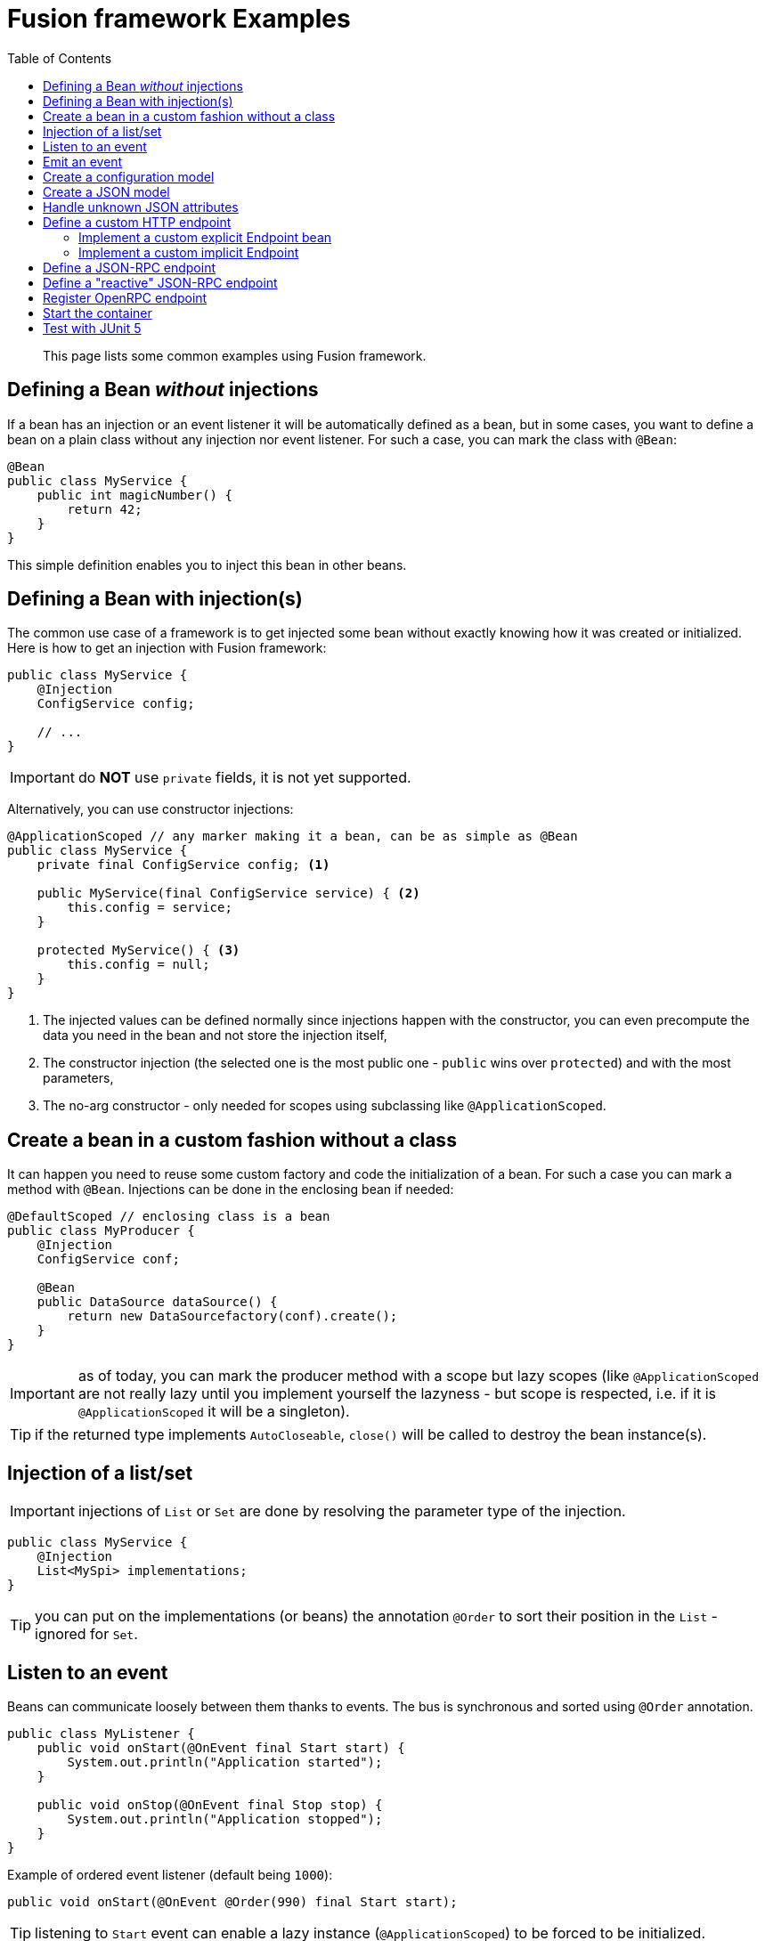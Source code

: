= Fusion framework Examples
:minisite-index: 200
:minisite-index-title: Example
:minisite-index-description: Example gallery.
:minisite-index-icon: vial
:toc:

[abstract]
This page lists some common examples using Fusion framework.

== Defining a Bean _without_ injections

If a bean has an injection or an event listener it will be automatically defined as a bean, but in some cases, you want to define a bean on a plain class without any injection nor event listener.
For such a case, you can mark the class with `@Bean`:

[source,java]
----
@Bean
public class MyService {
    public int magicNumber() {
        return 42;
    }
}
----

This simple definition enables you to inject this bean in other beans.

== Defining a Bean with injection(s)

The common use case of a framework is to get injected some bean without exactly knowing how it was created or initialized.
Here is how to get an injection with Fusion framework:

[source,java]
----
public class MyService {
    @Injection
    ConfigService config;

    // ...
}
----

IMPORTANT: do *NOT* use `private` fields, it is not yet supported.

Alternatively, you can use constructor injections:

[source,java]
----
@ApplicationScoped // any marker making it a bean, can be as simple as @Bean
public class MyService {
    private final ConfigService config; <1>

    public MyService(final ConfigService service) { <2>
        this.config = service;
    }

    protected MyService() { <3>
        this.config = null;
    }
}
----
<.> The injected values can be defined normally since injections happen with the constructor, you can even precompute the data you need in the bean and not store the injection itself,
<.> The constructor injection (the selected one is the most public one - `public` wins over `protected`) and with the most parameters,
<.> The no-arg constructor - only needed for scopes using subclassing like `@ApplicationScoped`.

== Create a bean in a custom fashion without a class

It can happen you need to reuse some custom factory and code the initialization of a bean.
For such a case you can mark a method with `@Bean`.
Injections can be done in the enclosing bean if needed:

[source,java]
----
@DefaultScoped // enclosing class is a bean
public class MyProducer {
    @Injection
    ConfigService conf;

    @Bean
    public DataSource dataSource() {
        return new DataSourcefactory(conf).create();
    }
}
----

IMPORTANT: as of today, you can mark the producer method with a scope but lazy scopes (like `@ApplicationScoped` are not really lazy until you implement yourself the lazyness - but scope is respected, i.e. if it is `@ApplicationScoped` it will be a singleton).

TIP: if the returned type implements `AutoCloseable`, `close()` will be called to destroy the bean instance(s).

== Injection of a list/set

IMPORTANT: injections of `List` or `Set` are done by resolving the parameter type of the injection.

[source,java]
----
public class MyService {
    @Injection
    List<MySpi> implementations;
}
----

TIP: you can put on the implementations (or beans) the annotation `@Order` to sort their position in the `List` - ignored for `Set`.

== Listen to an event

Beans can communicate loosely between them thanks to events.
The bus is synchronous and sorted using `@Order` annotation.

[source,java]
----
public class MyListener {
    public void onStart(@OnEvent final Start start) {
        System.out.println("Application started");
    }

    public void onStop(@OnEvent final Stop stop) {
        System.out.println("Application stopped");
    }
}
----

Example of ordered event listener (default being `1000`):

[source,java]
----
public void onStart(@OnEvent @Order(990) final Start start);
----

TIP: listening to `Start` event can enable a lazy instance (`@ApplicationScoped`) to be forced to be initialized.

TIP: an event can have more parameters, other parameters will be considered as injections (but the lookup will be destroyed after the method call if it is not `@ApplicationScoped`)

== Emit an event

To emit an event simply inject the `Emitter` and send the needed event:

[source,java]
----
public class CustomerService {
    @Injection
    Emitter emitter;

    public void createCustomer(final Customer customer) {
        emitter.emit(customer);
    }
}
----

== Create a configuration model [[configuration_model]]

A configuration model is a record marked with `@RootConfiguration`:

[source,java]
----
@RootConfiguration("server")
public record ServerConfiguration(int port, String accessLogPattern) {}
----

This simple configuration will read the system properties `server.port`, `server.accessLogPattern` (or environment variables `SERVER_PORT`, `SERVER_ACCESSLOGPATTERN`) to fill the values.
The instance of `ServerConfiguration` can be injected in any bean:

[source,java]
----
@Bean
public class MyServer {
    private final ServerConfiguration conf;

    public MyServer(final ServerConfiguration conf) {
        this.conf = conf;
    }

    // ...
}
----

If you want to customize the name of the property you can use `@Property`.

Finally, you can register you own source of values creating a bean of type `ConfigurationSource`.

IMPORTANT: `List<OtherConfig>` are supported, but you must set in the configuration `<prefix for this list>.length` to the length value of the list then the nested instances are configured using `<prefix>.<index>` starting at index 0. Ex: `myconf.mylist.0.name=foo`.

== Create a JSON model [[json_model]]

A JSON model is a record marked with `@JsonModel`:

[source,java]
----
@JsonModel
public record ServerConfiguration(int port, String accessLogPattern) {}
----

Then simply inject the `JsonMapper` in any bean to read/write such a model:

[source,java]
----
@Bean
public class MyServer {
    private final JsonMapper mapper;

    public MyServer(final JsonMapper mapper) {
        this.mapper = mapper;
    }

    // ... mapper.toString(serverconf) / mapper.fromString(ServerConfiguration.class, "{}");
}
----

== Handle unknown JSON attributes

A JSON model is a record marked with `@JsonModel`:

[source,java]
----
@JsonModel
public record MyModel(
        // known attribute
        String name,
        // unknown attributes/extensions
        @JsonOthers Map<String, Object> extensions) {}
----

This will match this JSON:

[source,json]
----
{
  "name": "fusion",
  "x-foo": true,
  "boney": "M"
}
----

And convert it to the following record mapping: `MyModel[name=fusion, extensions={x-foo=true,boney=M}]`.

== Define a custom HTTP endpoint

=== Implement a custom explicit Endpoint bean

[source,java]
----
@Bean
public class MyEndpoint implements Endpoint {
    ....
}
----

=== Implement a custom implicit Endpoint

[source,java]
----
@HttpMatcher(...)
public CompletionStage<Response> myEndpoint(final Request request) {
    ....
}

// or


@HttpMatcher(...)
public Response myEndpoint(final Request request) {
    ....
}
----

== Define a JSON-RPC endpoint

[source,java]
----
public class Endpoints {
    @JsonRpc("copy")
    public MyResult result(final MyInput input) {
        return new MyResult(input.name());
    }

    @JsonModel
    public record MyResult(String name) {
    }

    @JsonModel
    public record MyInput(String name) {
    }
}
----

TIP: you can use the configuration entry `fusion.jsonrpc.binding` to change the `/jsonrpc` default binding.
You can also set `fusion.jsonrpc.forceInputStreamUsage` to `true` to force the input to be reactive instead of using default request `Reader`.

== Define a "reactive" JSON-RPC endpoint

[source,java]
----
public class Endpoints {
    private final MyRemoteService remote;

    public Endpoints(final MyRemoteService remote) {
        this.remote = remote;
    }

    @JsonRpc("remoteById")
    public CompletionStage<MyResult> result(final String id) {
        return remote.invoke(id);
    }
}
----

== Register OpenRPC endpoint

It is possible to register an OpenRPC endpoint named `openrpc` to serve JSON-RPC specification:

[source,java]
----
@Bean
public OpenRPCEndpoint openrpc() {
    return new OpenRPCEndpoint()
        /*.setInfo(new Info(...))*/;
}
----

== Start the container

To launch the application you need to start the container.
It is done in two phases:

* Configure the runtime
* Launch the runtime.

Here is how to do it:

[source,java]
----
try (
    final var container = ConfiguringContainer
        .of() <1>
        .start() <2>
) {
    // use the container or just await for the end of the application
}
----
<.> Get a `ConfiguringContainer` which enables you to disable bean autodiscovery, to replace beans etc...
<.> Launch the runtime container (you can look up beans there).

TIP: you can also just reuse `io.yupiik.fusion.framework.api.main.Launcher` main which will start the default container.
You can implement a custom `Awaiter` to not let the container shutdown immediately if you need - webserver does it by default.
Finally you can also, using this launcher, inject `Args` to read the main arguments.

== Test with JUnit 5

[source,java]
----
@FusionSupport <1>
class FusionSupportTest {
    @Test
    void run(@Fusion final Emitter emitter) { <2>
        assertNotNull(emitter);
    }
}
----
<.> Mark the class to run tests under a container context (it is started/stopped automatically),
<.> Inject container beans in test parameters (mark them with `@Fusion`).

Alternatively you can run a single container for all tests:

[source,java]
----
@MonoFusionSupport
class FusionSupportTest {
    // same as before
}
----
